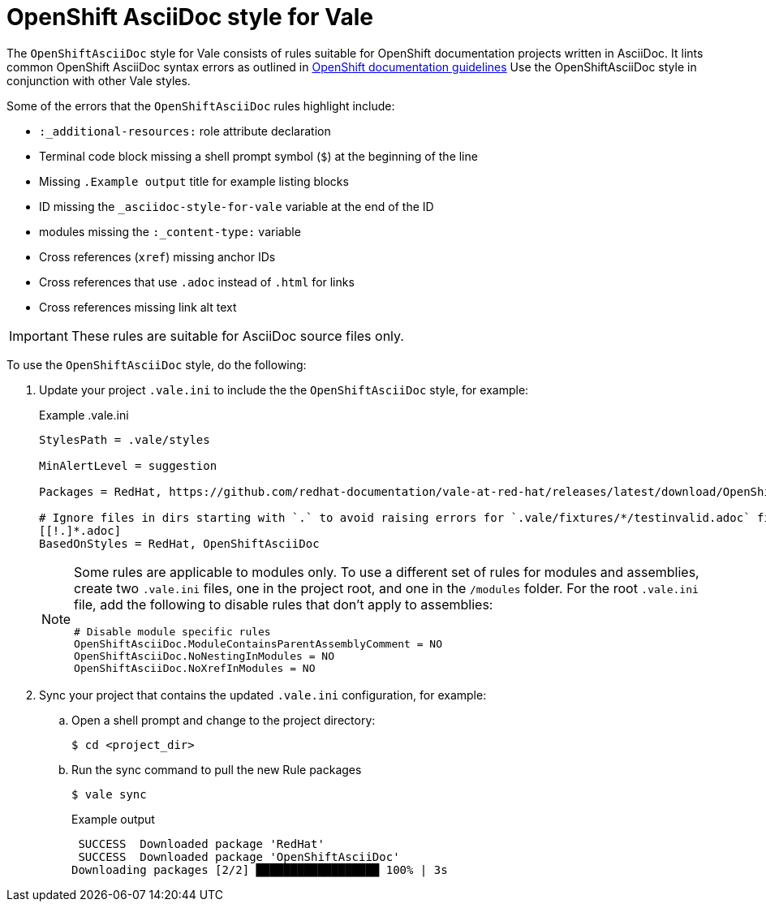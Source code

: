 // Metadata for Antora
:navtitle: OpenShift AsciiDoc style
:keywords: openshift-asciidoc-style-for-vale, antora
:description: Get started with the OpenShiftAsciiDoc style for Vale
// End of metadata for Antora

:context: asciidoc-style-for-vale
:_module-type: CONCEPT
[id="asciidoc-style-for-vale_{context}"]
= OpenShift AsciiDoc style for Vale

The `OpenShiftAsciiDoc` style for Vale consists of rules suitable for OpenShift documentation projects written in AsciiDoc.
It lints common OpenShift AsciiDoc syntax errors as outlined in link:https://github.com/openshift/openshift-docs/blob/main/contributing_to_docs/doc_guidelines.adoc#documentation-guidelines[OpenShift documentation guidelines]
Use the OpenShiftAsciiDoc style in conjunction with other Vale styles.

Some of the errors that the `OpenShiftAsciiDoc` rules highlight include:

* `:_additional-resources:` role attribute declaration
* Terminal code block missing a shell prompt symbol (`$`)  at the beginning of the line
* Missing `.Example output` title for example listing blocks
* ID missing the `_{context}` variable at the end of the ID
* modules missing the `:_content-type:` variable
* Cross references (`xref`) missing anchor IDs
* Cross references that use `.adoc` instead of `.html` for links
* Cross references missing link alt text

[IMPORTANT]
====
These rules are suitable for AsciiDoc source files only.
====

To use the `OpenShiftAsciiDoc` style, do the following:

. Update your project `.vale.ini` to include the the `OpenShiftAsciiDoc` style, for example:
+
.Example .vale.ini
[source,ini]
----
StylesPath = .vale/styles

MinAlertLevel = suggestion

Packages = RedHat, https://github.com/redhat-documentation/vale-at-red-hat/releases/latest/download/OpenShiftAsciiDoc.zip

# Ignore files in dirs starting with `.` to avoid raising errors for `.vale/fixtures/*/testinvalid.adoc` files
[[!.]*.adoc]
BasedOnStyles = RedHat, OpenShiftAsciiDoc
----
+
[NOTE]
====
Some rules are applicable to modules only.
To use a different set of rules for modules and assemblies, create two `.vale.ini` files, one in the project root, and one in the `/modules` folder.
For the root `.vale.ini` file, add the following to disable rules that don't apply to assemblies:

[source,ini]
----
# Disable module specific rules
OpenShiftAsciiDoc.ModuleContainsParentAssemblyComment = NO
OpenShiftAsciiDoc.NoNestingInModules = NO
OpenShiftAsciiDoc.NoXrefInModules = NO
----
====

. Sync your project that contains the updated `.vale.ini` configuration, for example:

.. Open a shell prompt and change to the project directory:
+
[source,terminal]
----
$ cd <project_dir>
----

.. Run the sync command to pull the new Rule packages
+
[source,terminal]
----
$ vale sync
----
+
.Example output
[source,terminal]
----
 SUCCESS  Downloaded package 'RedHat'
 SUCCESS  Downloaded package 'OpenShiftAsciiDoc'
Downloading packages [2/2] ██████████████████ 100% | 3s
----
